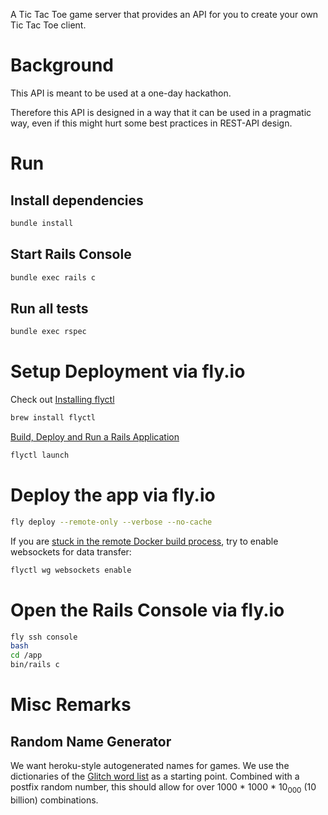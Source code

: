 A Tic Tac Toe game server that provides an API for you to create your own Tic Tac Toe client.

* Background
This API is meant to be used at a one-day hackathon.

Therefore this API is designed in a way that it can be used in a pragmatic way, even if this might hurt some best practices in REST-API design.
* Run
** Install dependencies
#+begin_src sh
bundle install
#+end_src
** Start Rails Console
#+begin_src sh
bundle exec rails c
#+end_src
** Run all tests
#+begin_src sh
bundle exec rspec
#+end_src
* Setup Deployment via fly.io
Check out [[https://fly.io/docs/getting-started/installing-flyctl/][Installing flyctl]]

#+begin_src sh
brew install flyctl
#+end_src

[[https://fly.io/docs/getting-started/rails/][Build, Deploy and Run a Rails Application]]

#+begin_src sh
flyctl launch
#+end_src
* Deploy the app via fly.io
#+begin_src sh
fly deploy --remote-only --verbose --no-cache
#+end_src

If you are [[https://community.fly.io/t/rails-deployment-fails-error-failed-to-fetch-an-image-or-build-from-source-error-building-unexpected-eof/6028][stuck in the remote Docker build process]], try to enable websockets for data transfer:

#+begin_src sh
flyctl wg websockets enable
#+end_src
* Open the Rails Console via fly.io
#+begin_src sh
fly ssh console
bash
cd /app
bin/rails c
#+end_src
* Misc Remarks
** Random Name Generator
We want heroku-style autogenerated names for games.
We use the dictionaries of the [[https://github.com/glitchdotcom/friendly-words][Glitch word list]] as a starting point.
Combined with a postfix random number, this should allow for over 1000 * 1000 * 10_000 (10 billion) combinations.
